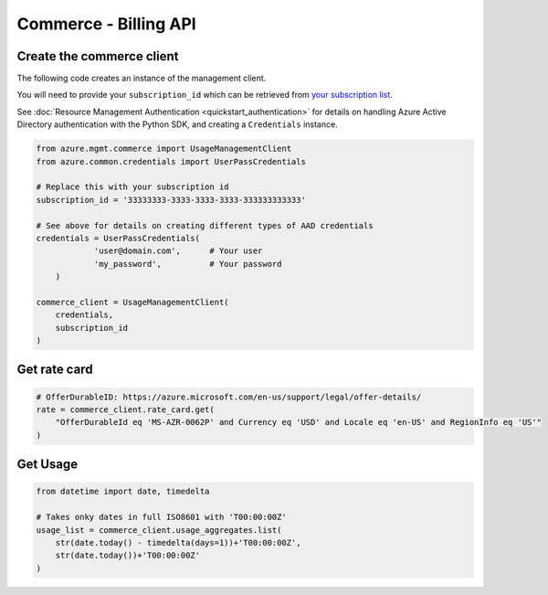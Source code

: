 Commerce - Billing API
======================


Create the commerce client
----------------------------

The following code creates an instance of the management client.

You will need to provide your ``subscription_id`` which can be retrieved
from `your subscription list <https://manage.windowsazure.com/#Workspaces/AdminTasks/SubscriptionMapping>`__.

See :doc:`Resource Management Authentication <quickstart_authentication>`
for details on handling Azure Active Directory authentication with the Python SDK, and creating a ``Credentials`` instance.

.. code:: python

    from azure.mgmt.commerce import UsageManagementClient
    from azure.common.credentials import UserPassCredentials

    # Replace this with your subscription id
    subscription_id = '33333333-3333-3333-3333-333333333333'
	
    # See above for details on creating different types of AAD credentials
    credentials = UserPassCredentials(
		'user@domain.com',	# Your user
		'my_password',		# Your password
	)

    commerce_client = UsageManagementClient(
        credentials,
        subscription_id
    )

Get rate card
-------------

.. code:: python

    # OfferDurableID: https://azure.microsoft.com/en-us/support/legal/offer-details/
    rate = commerce_client.rate_card.get(
        "OfferDurableId eq 'MS-AZR-0062P' and Currency eq 'USD' and Locale eq 'en-US' and RegionInfo eq 'US'"
    )

Get Usage
---------

.. code:: python

    from datetime import date, timedelta

    # Takes onky dates in full ISO8601 with 'T00:00:00Z'
    usage_list = commerce_client.usage_aggregates.list(
        str(date.today() - timedelta(days=1))+'T00:00:00Z',
        str(date.today())+'T00:00:00Z'
    )
